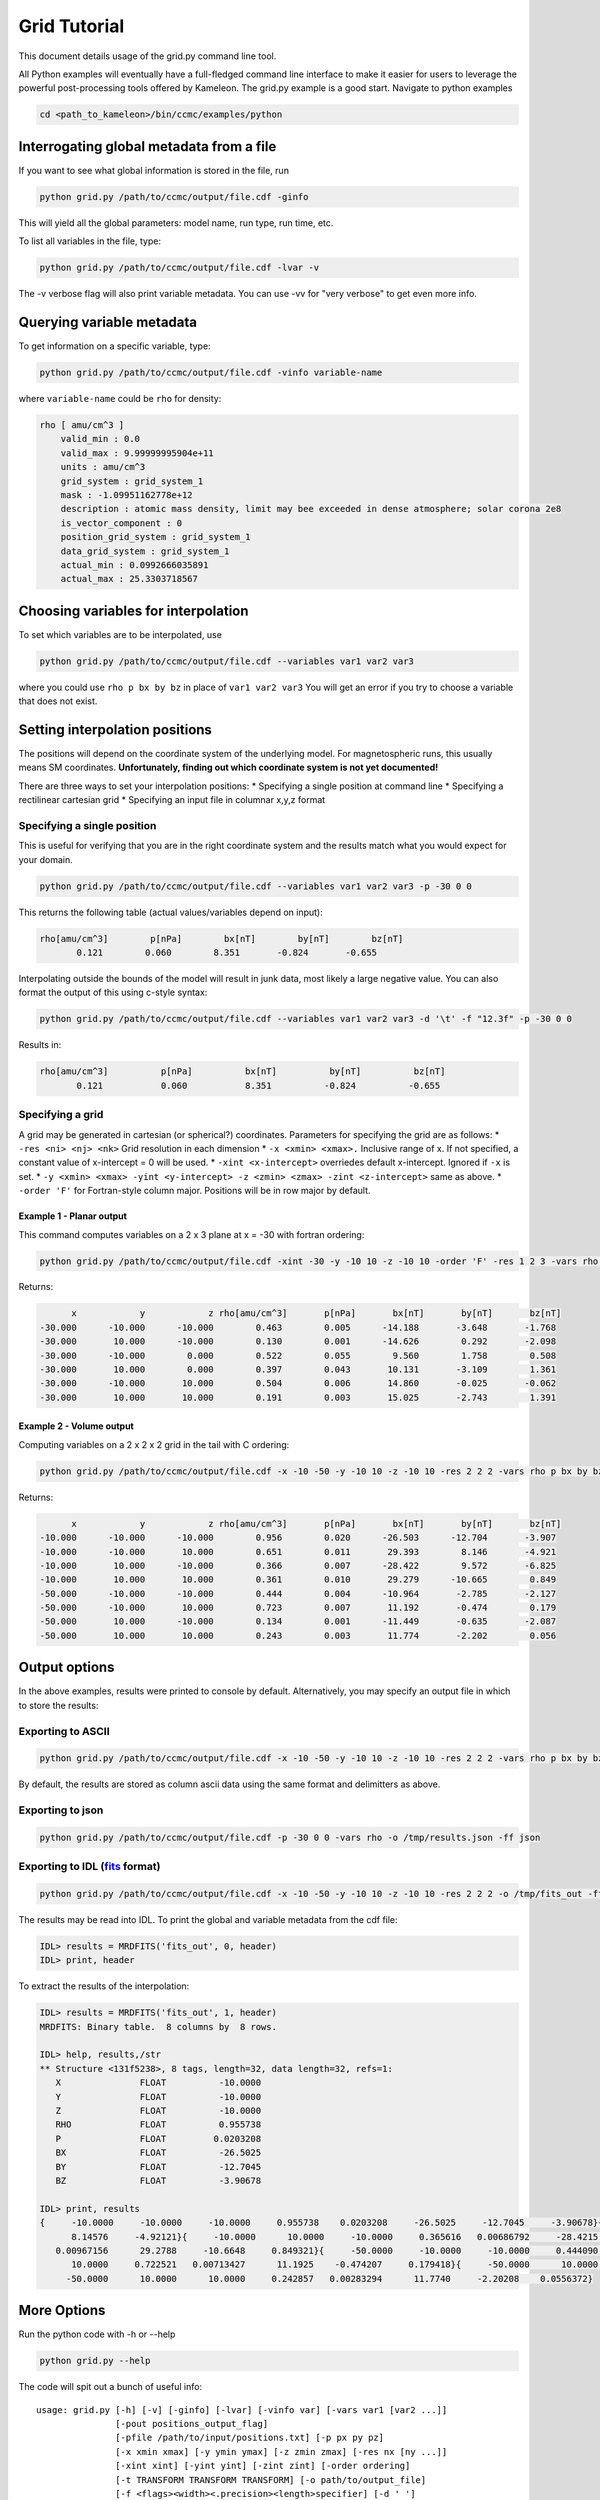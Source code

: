 .. _grid_tutorial:

Grid Tutorial
=============

This document details usage of the grid.py command line tool.

All Python examples will eventually have a full-fledged command line
interface to make it easier for users to leverage the powerful
post-processing tools offered by Kameleon. The grid.py example is a good
start. Navigate to python examples

.. code:: console

    cd <path_to_kameleon>/bin/ccmc/examples/python

Interrogating global metadata from a file
-----------------------------------------

If you want to see what global information is stored in the file, run

.. code:: console

    python grid.py /path/to/ccmc/output/file.cdf -ginfo

This will yield all the global parameters: model name, run type, run
time, etc.

To list all variables in the file, type:

.. code:: console

    python grid.py /path/to/ccmc/output/file.cdf -lvar -v

The -v verbose flag will also print variable metadata. You can use -vv
for "very verbose" to get even more info.

Querying variable metadata
--------------------------

To get information on a specific variable, type:

.. code:: console

    python grid.py /path/to/ccmc/output/file.cdf -vinfo variable-name

where ``variable-name`` could be ``rho`` for density:

.. code:: console

    rho [ amu/cm^3 ]
        valid_min : 0.0
        valid_max : 9.99999995904e+11
        units : amu/cm^3
        grid_system : grid_system_1
        mask : -1.09951162778e+12
        description : atomic mass density, limit may bee exceeded in dense atmosphere; solar corona 2e8
        is_vector_component : 0
        position_grid_system : grid_system_1
        data_grid_system : grid_system_1
        actual_min : 0.0992666035891
        actual_max : 25.3303718567

Choosing variables for interpolation
------------------------------------

To set which variables are to be interpolated, use

.. code:: console

    python grid.py /path/to/ccmc/output/file.cdf --variables var1 var2 var3

where you could use ``rho p bx by bz`` in place of ``var1 var2 var3``
You will get an error if you try to choose a variable that does not
exist.

Setting interpolation positions
-------------------------------

The positions will depend on the coordinate system of the underlying
model. For magnetospheric runs, this usually means SM coordinates.
**Unfortunately, finding out which coordinate system is not yet
documented!**

There are three ways to set your interpolation positions: \* Specifying
a single position at command line \* Specifying a rectilinear cartesian
grid \* Specifying an input file in columnar x,y,z format

Specifying a single position
~~~~~~~~~~~~~~~~~~~~~~~~~~~~

This is useful for verifying that you are in the right coordinate system
and the results match what you would expect for your domain.

.. code:: console

    python grid.py /path/to/ccmc/output/file.cdf --variables var1 var2 var3 -p -30 0 0

This returns the following table (actual values/variables depend on
input):

.. code:: console

    rho[amu/cm^3]        p[nPa]        bx[nT]        by[nT]        bz[nT]
           0.121        0.060        8.351       -0.824       -0.655

Interpolating outside the bounds of the model will result in junk data,
most likely a large negative value. You can also format the output of
this using c-style syntax:

.. code:: console

    python grid.py /path/to/ccmc/output/file.cdf --variables var1 var2 var3 -d '\t' -f "12.3f" -p -30 0 0 

Results in:

.. code:: console

    rho[amu/cm^3]          p[nPa]          bx[nT]          by[nT]          bz[nT]
           0.121           0.060           8.351          -0.824          -0.655

Specifying a grid
~~~~~~~~~~~~~~~~~

A grid may be generated in cartesian (or spherical?) coordinates.
Parameters for specifying the grid are as follows: \*
``-res <ni> <nj> <nk>`` Grid resolution in each dimension \*
``-x <xmin> <xmax>.`` Inclusive range of x. If not specified, a constant
value of x-intercept = 0 will be used. \* ``-xint <x-intercept>``
overriedes default x-intercept. Ignored if ``-x`` is set. \*
``-y <xmin> <xmax> -yint <y-intercept> -z <zmin> <zmax> -zint <z-intercept>``
same as above. \* ``-order 'F'`` for Fortran-style column major.
Positions will be in row major by default.

Example 1 - Planar output
^^^^^^^^^^^^^^^^^^^^^^^^^

This command computes variables on a 2 x 3 plane at x = -30 with fortran
ordering:

.. code:: console

    python grid.py /path/to/ccmc/output/file.cdf -xint -30 -y -10 10 -z -10 10 -order 'F' -res 1 2 3 -vars rho p bx by bz

Returns:

.. code:: console

               x            y            z rho[amu/cm^3]       p[nPa]       bx[nT]       by[nT]       bz[nT]
         -30.000      -10.000      -10.000        0.463        0.005      -14.188       -3.648       -1.768
         -30.000       10.000      -10.000        0.130        0.001      -14.626        0.292       -2.098
         -30.000      -10.000        0.000        0.522        0.055        9.560        1.758        0.508
         -30.000       10.000        0.000        0.397        0.043       10.131       -3.109        1.361
         -30.000      -10.000       10.000        0.504        0.006       14.860       -0.025       -0.062
         -30.000       10.000       10.000        0.191        0.003       15.025       -2.743        1.391

Example 2 - Volume output
^^^^^^^^^^^^^^^^^^^^^^^^^

Computing variables on a 2 x 2 x 2 grid in the tail with C ordering:

.. code:: console

    python grid.py /path/to/ccmc/output/file.cdf -x -10 -50 -y -10 10 -z -10 10 -res 2 2 2 -vars rho p bx by bz

Returns:

.. code:: console

               x            y            z rho[amu/cm^3]       p[nPa]       bx[nT]       by[nT]       bz[nT]
         -10.000      -10.000      -10.000        0.956        0.020      -26.503      -12.704       -3.907
         -10.000      -10.000       10.000        0.651        0.011       29.393        8.146       -4.921
         -10.000       10.000      -10.000        0.366        0.007      -28.422        9.572       -6.825
         -10.000       10.000       10.000        0.361        0.010       29.279      -10.665        0.849
         -50.000      -10.000      -10.000        0.444        0.004      -10.964       -2.785       -2.127
         -50.000      -10.000       10.000        0.723        0.007       11.192       -0.474        0.179
         -50.000       10.000      -10.000        0.134        0.001      -11.449       -0.635       -2.087
         -50.000       10.000       10.000        0.243        0.003       11.774       -2.202        0.056

Output options
--------------

In the above examples, results were printed to console by default.
Alternatively, you may specify an output file in which to store the
results:

Exporting to ASCII
~~~~~~~~~~~~~~~~~~

.. code:: console

      python grid.py /path/to/ccmc/output/file.cdf -x -10 -50 -y -10 10 -z -10 10 -res 2 2 2 -vars rho p bx by bz -o /tmp/output_file.txt

By default, the results are stored as column ascii data using the same
format and delimitters as above.

Exporting to json
~~~~~~~~~~~~~~~~~

.. code:: console

    python grid.py /path/to/ccmc/output/file.cdf -p -30 0 0 -vars rho -o /tmp/results.json -ff json

Exporting to IDL (`fits <http://idlastro.gsfc.nasa.gov/fitsio.html>`__ format)
~~~~~~~~~~~~~~~~~~~~~~~~~~~~~~~~~~~~~~~~~~~~~~~~~~~~~~~~~~~~~~~~~~~~~~~~~~~~~~

.. code:: console

    python grid.py /path/to/ccmc/output/file.cdf -x -10 -50 -y -10 10 -z -10 10 -res 2 2 2 -o /tmp/fits_out -ff fits -vars rho p bx by bz

The results may be read into IDL. To print the global and variable
metadata from the cdf file:

.. code:: console

    IDL> results = MRDFITS('fits_out', 0, header)
    IDL> print, header

To extract the results of the interpolation:

.. code:: console

    IDL> results = MRDFITS('fits_out', 1, header)
    MRDFITS: Binary table.  8 columns by  8 rows.

    IDL> help, results,/str
    ** Structure <131f5238>, 8 tags, length=32, data length=32, refs=1:
       X               FLOAT          -10.0000
       Y               FLOAT          -10.0000
       Z               FLOAT          -10.0000
       RHO             FLOAT          0.955738
       P               FLOAT         0.0203208
       BX              FLOAT          -26.5025
       BY              FLOAT          -12.7045
       BZ              FLOAT          -3.90678

    IDL> print, results
    {     -10.0000     -10.0000     -10.0000     0.955738    0.0203208     -26.5025     -12.7045     -3.90678}{     -10.0000     -10.0000      10.0000     0.650893    0.0111245      29.3928
          8.14576     -4.92121}{     -10.0000      10.0000     -10.0000     0.365616   0.00686792     -28.4215      9.57153     -6.82492}{     -10.0000      10.0000      10.0000     0.361352
       0.00967156      29.2788     -10.6648     0.849321}{     -50.0000     -10.0000     -10.0000     0.444090   0.00394465     -10.9637     -2.78490     -2.12730}{     -50.0000     -10.0000
          10.0000     0.722521   0.00713427      11.1925    -0.474207     0.179418}{     -50.0000      10.0000     -10.0000     0.133836   0.00134037     -11.4489    -0.634802     -2.08698}{
         -50.0000      10.0000      10.0000     0.242857   0.00283294      11.7740     -2.20208    0.0556372}

More Options
------------

Run the python code with -h or --help

.. code:: console

    python grid.py --help

The code will spit out a bunch of useful info:

::

    usage: grid.py [-h] [-v] [-ginfo] [-lvar] [-vinfo var] [-vars var1 [var2 ...]]
                   [-pout positions_output_flag]
                   [-pfile /path/to/input/positions.txt] [-p px py pz]
                   [-x xmin xmax] [-y ymin ymax] [-z zmin zmax] [-res nx [ny ...]]
                   [-xint xint] [-yint yint] [-zint zint] [-order ordering]
                   [-t TRANSFORM TRANSFORM TRANSFORM] [-o path/to/output_file]
                   [-f <flags><width><.precision><length>specifier] [-d ' ']
                   [-ff fits [json ...]]
                   full/path/to/input_file.cdf

    Interpolates variables onto grid.

    positional arguments:
      full/path/to/input_file.cdf
                            kameleon-compatible file

    optional arguments:
      -h, --help            show this help message and exit
      -v, --verbose         verbosity of output
      -ginfo, --global-info
                            print global attributes

    variable options:
      List and interrogate variables. Not all variables will have interpolator
      support.

      -lvar, --list-vars    list variables in the file (use -v to print all
                            variable attributes)
      -vinfo var, --variable-info var
                            print attributes for given variable
      -vars var1 [var2 ...], --variables var1 [var2 ...]
                            list of variables to be interpolated
      -pout positions_output_flag, --positions_out_flag positions_output_flag
                            pass interpolating positions to output

    input positions file options:
      File containing positions for interpolation

      -pfile /path/to/input/positions.txt, --positions_file /path/to/input/positions.txt
                            file containing column positions x, y, z. Optional
                            separators: ' ' (default), <tab>, ','

    point options:
      interpolation options for a single point

      -p px py pz, --point px py pz
                            point at which to interpolate variables

    grid options:
      interpolation options for a grid of points

      -x xmin xmax, --x-range xmin xmax
                            range of x
      -y ymin ymax, --y-range ymin ymax
                            range of y
      -z zmin zmax, --z-range zmin zmax
                            range of z
      -res nx [ny ...], --resolution nx [ny ...]
                            resolution of the grid along each axis
      -xint xint, --x-intercept xint
                            fixes x for line or plane (ignores x-range)
      -yint yint, --y-intercept yint
                            fixes y for line or plane
      -zint zint, --z-intercept zint
                            fixes z for line or plane
      -order ordering, --ordering ordering
                            sets ordering of output arrays. options: 'C' (default
                            - C-style row major) or 'F' (FORTRAN-style column
                            major)
      -t TRANSFORM TRANSFORM TRANSFORM, --transform TRANSFORM TRANSFORM TRANSFORM
                            transformation matrix to apply to grid before
                            interpolating (not implemented yet)

    ouput options:
      where to store results of interpolation

      -o path/to/output_file, --output_file path/to/output_file
                            output file name and location
      -f <flags><width><.precision><length>specifier, --format <flags><width><.precision><length>specifier
                            c-sytle format of output variables (e.g. 12.3f)
      -d ' ', --delimiter ' '
                            delimiter for ascii output (default is ' ')
      -ff fits [json ...], --file_format fits [json ...]
                            File format for output. default: 'txt' for ASCII. Use
                            'fits' for binary IDL fits file (requires astropy), or
                            'json'
